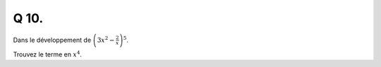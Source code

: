 Q 10.
=====

Dans le développement de :math:`\left(3x^2 - \frac{2}{x} \right)^5`.

Trouvez le terme en :math:`x^4`.



  
